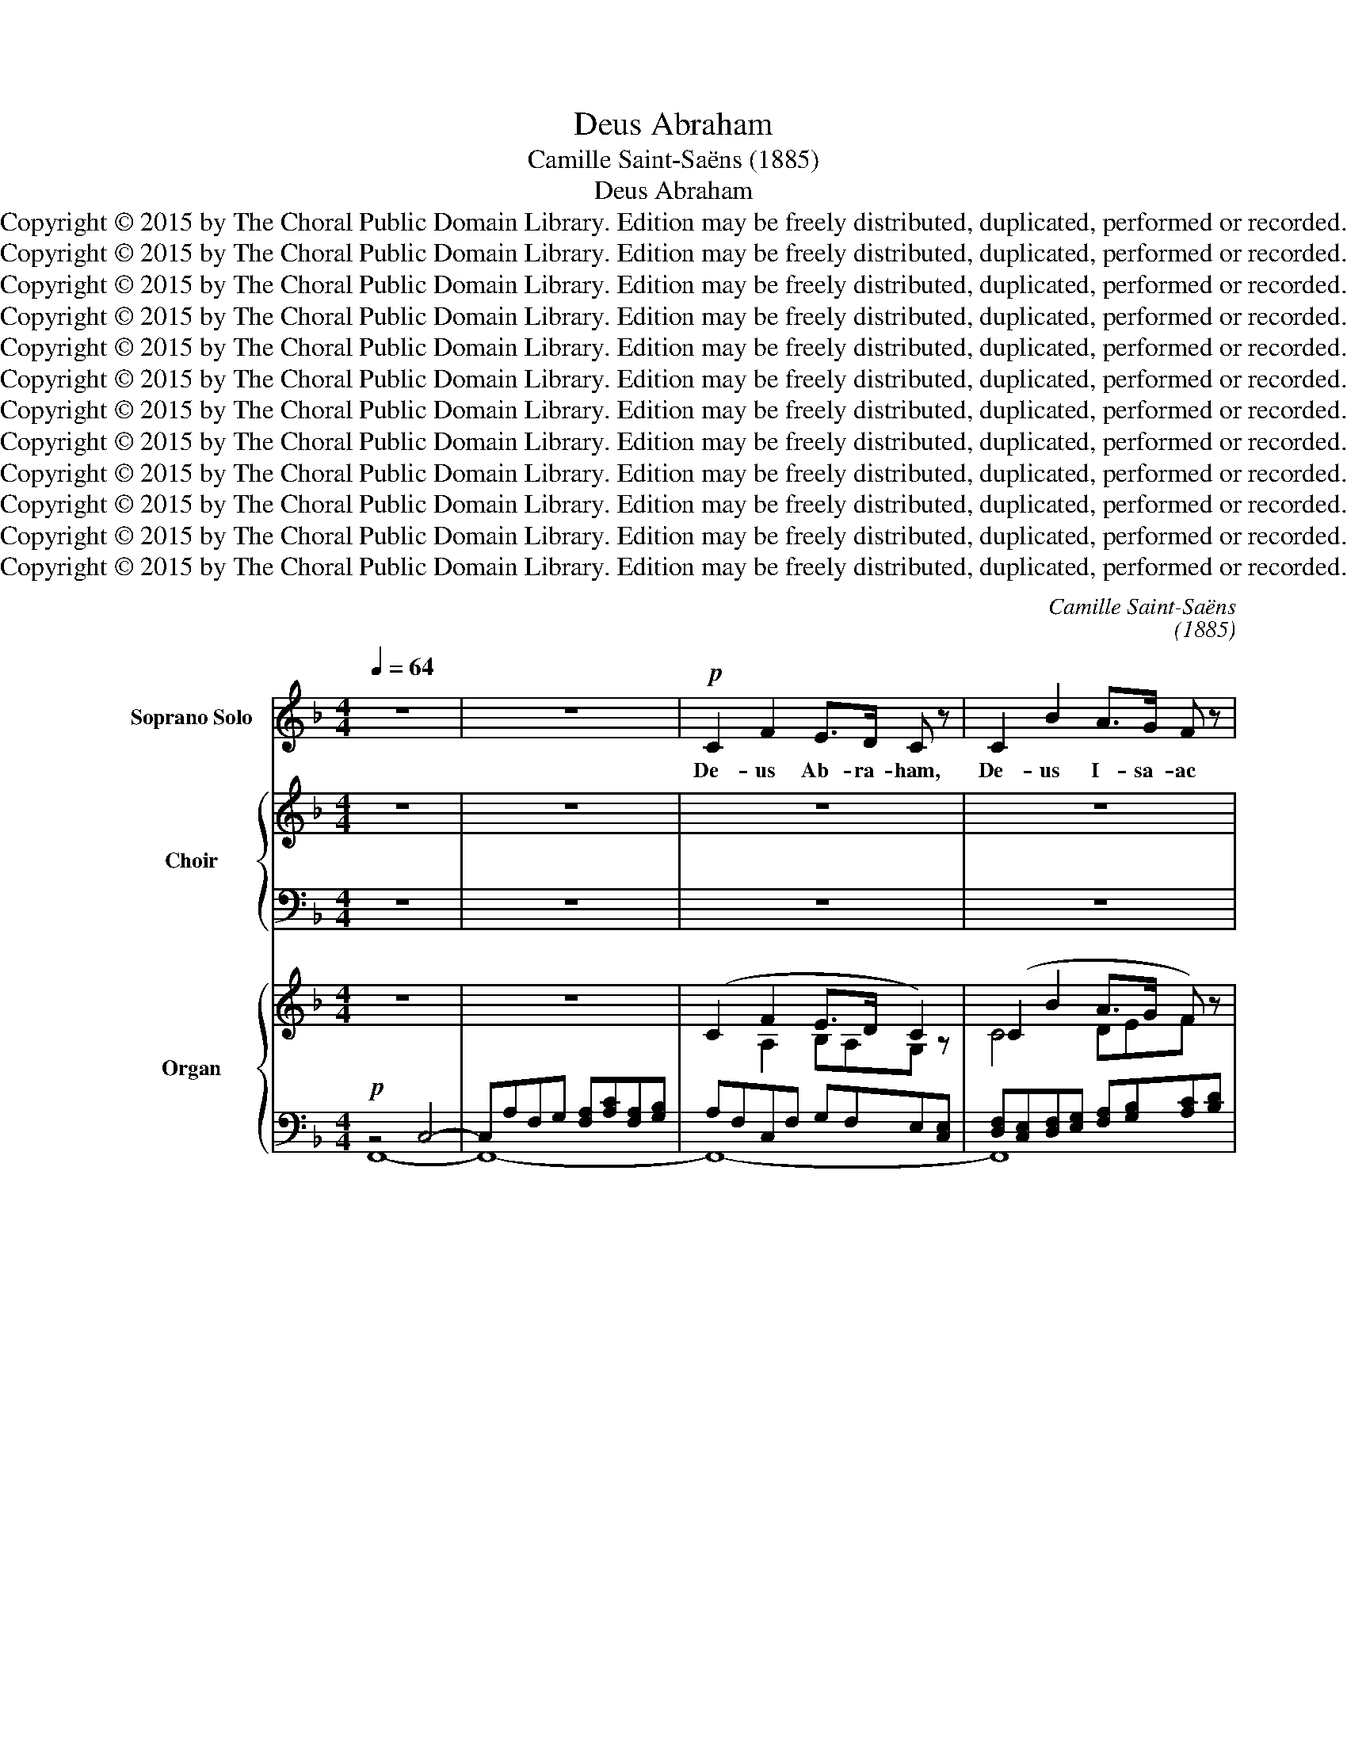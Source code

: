 X:1
T:Deus Abraham
T:Camille Saint-Saëns (1885)
T:Deus Abraham
T:Copyright © 2015 by The Choral Public Domain Library. Edition may be freely distributed, duplicated, performed or recorded.
T:Copyright © 2015 by The Choral Public Domain Library. Edition may be freely distributed, duplicated, performed or recorded.
T:Copyright © 2015 by The Choral Public Domain Library. Edition may be freely distributed, duplicated, performed or recorded.
T:Copyright © 2015 by The Choral Public Domain Library. Edition may be freely distributed, duplicated, performed or recorded.
T:Copyright © 2015 by The Choral Public Domain Library. Edition may be freely distributed, duplicated, performed or recorded.
T:Copyright © 2015 by The Choral Public Domain Library. Edition may be freely distributed, duplicated, performed or recorded.
T:Copyright © 2015 by The Choral Public Domain Library. Edition may be freely distributed, duplicated, performed or recorded.
T:Copyright © 2015 by The Choral Public Domain Library. Edition may be freely distributed, duplicated, performed or recorded.
T:Copyright © 2015 by The Choral Public Domain Library. Edition may be freely distributed, duplicated, performed or recorded.
T:Copyright © 2015 by The Choral Public Domain Library. Edition may be freely distributed, duplicated, performed or recorded.
T:Copyright © 2015 by The Choral Public Domain Library. Edition may be freely distributed, duplicated, performed or recorded.
T:Copyright © 2015 by The Choral Public Domain Library. Edition may be freely distributed, duplicated, performed or recorded.
C:Camille Saint-Saëns
C:(1885)
Z:Alleluia verse for Corpus Christi
Z:Copyright © 2015 by The Choral Public Domain Library. Edition may be freely distributed, duplicated, performed or recorded.
%%score 1 { ( 2 4 ) | ( 3 5 ) } { ( 6 9 10 ) | ( 7 8 ) }
L:1/8
Q:1/4=64
M:4/4
K:F
V:1 treble nm="Soprano Solo" snm="S. Solo"
V:2 treble nm="Choir" snm="Choir ad lib."
V:4 treble 
V:3 bass 
V:5 bass 
V:6 treble nm="Organ" snm="Organ and/or  harp"
V:9 treble 
V:10 treble 
V:7 bass 
V:8 bass 
V:1
 z8 | z8 |!p! C2 F2 E>D C z | C2 B2 A>G F z | c2 cc c2 D2- | DBAG (F2 E) z |!<(! E2 d2 c>B A z | %7
w: ||De- us Ab- ra- ham,|De- us I- sa- ac|et De- us Ja- cob|_ vo- bis- cum sit: _|De- us Ab- ra- ham,|
 ^G2 f2 e>d!<)! c z | c2 f_e dB G2 | G!>(!ABE!>)! F2 z2 | z E G2 DE FA | (A2 G>)F (G2 E) z | %12
w: De- us I- sa- ac|et De- us Ja- * cob|vo- * bis- cum sit:|et ip- se _ con- *|ju- * gat vos, _|
 z!<(! ^G =B2 ^FGA^c | ^c2 =B>A B2!<)! ^G z | z!mf! E^G=B ^c ^f2 e | e^GA=B B2 ^D z | %16
w: et ip- se con- ju- gat|vos im- ple- at- que|be- ne- dic- ti- o- nem|su- * am in vo- bis,|
 z!p! EFG A d2 c | cEFG (G2 =B,2) | C2 z2 z4 | z8 | z8 | z8 | z8 | z8 | z8 | z8 | z8 | z8 | z8 | %29
w: be- ne- dic- ti- o- nem|su- * am in vo- *|bis.|||||||||||
 z8 | z8 | z8 | z8 |"^dolce" z A GF EBAG |!<(! c2 B>A d2!<)! G2 | z!f! FAc d g2 f | %36
w: ||||Et ip- * se con- ju- gat|vos, im- ple- at- que|be- ne- dic- ti- o- nem|
 fABc!>(! (c3!>)! E) | z F!>(!GA A d2 c | z DEF F B2!>)! A | z"^rit."!p! B,CD F4 | F4 z4 | z8 |] %42
w: su- * am in vo- bis,|be- ne- dic- ti- o- nem,|be- ne- dic- ti- o- nem|su- am in vo-|bis.||
V:2
 z8 | z8 | z8 | z8 | z8 | z8 | z8 | z8 | z8 | z8 | z8 | z8 | z8 | z8 | z8 | z8 | z8 | z8 | z8 | %19
w: |||||||||||||||||||
w: |||||||||||||||||||
 z8 |!p! C [CF]2 [CF] E>D C z | C B2 B A>G F z | [_Ec]4 [Dc]>D D2- | DBAG F2 E z | %24
w: |Be- a- ti om- * nes,|qui ti- ment * * *|qui am- bu- lant|_ in vi- is e- jus,|
w: |||||
!<(! E [Ed]2 [Ed] [Fc]>[GB] A z | ^G [Gf]2 [Gf] [Ae]>[=Bd]!<)! c z |!mf! c2 f_e dB G2- | %27
w: be- a- ti om- * nes,|be- a- ti om- * nes,|qui am- * * bu- lant|
w: ||qui am- * bu- * lant|
 G!>(!BAG G2!>)! F z | z4"^sotto voce" z2 FF | !>!F>F F2 z2 FF | F>F F2 z FFF | %31
w: vi- * is * e- jus,|De- us|Ab- ra- ham, De- us|I- sa- ac et De- us|
w: _ in vi- is e- jus,||||
 !>!_A2 !>!F2 !>!_D>!>!D !>!_E2 | F4 z4 | z8 | z8 |!f! c4 (=B2 _B2) | A2 GF E!>(!G F!>)!E | %37
w: Ja- cob vo- bis- cum|sit:|||et ip- *|se con- * ju- * gat *|
w: ||||||
!p! [CF]2!>(! (F2 E2 _E2!>)! | D8) | [B,F]4 z4 | z4!pp! [CF]4 | [CF]2 z2 z4 |] %42
w: vos, a- * *||men,|a-|men.|
w: |||||
V:3
 z8 | z8 | z8 | z8 | z8 | z8 | z8 | z8 | z8 | z8 | z8 | z8 | z8 | z8 | z8 | z8 | z8 | z8 | z8 | %19
w: |||||||||||||||||||
w: |||||||||||||||||||
w: |||||||||||||||||||
w: |||||||||||||||||||
 z8 |!p! [F,A,] [F,A,]2 [F,A,] [G,B,][F,A,][E,G,][C,E,] | %21
w: ||
w: ||
w: |Be- a- ti om- * nes, qui|
w: ||
 [D,F,][C,E,] [D,F,][E,G,] [F,A,][G,B,][A,C] z | A,4 F,3 ^F, | G,DCB, A,2 G, z | %24
w: |||
w: |||
w: ti- * ment * Do- mi- num,|qui am- bu-|in * vi- is e- jus,|
w: |qui am- bu-|lant in vi- is e- jus,|
 G,!<(! G,2 G, A,>B, CD- | D=B,CD E2!<)! E z |!mf! F_EDC D4 | z!>(! G,A,B, B,2!>)! A, z | %28
w: ||||
w: ||||
w: be- a- ti om- * nes, *|* * * * om- nes,|qui * am- bu- lant|* is * e- jus,|
w: be- a- ti om- * nes, be-|* * a- ti om- nes,|qui _ am- bu- lant|in vi- is e- jus,|
 z4"^sotto voce" z2 F,F, | !>!F,>F, F,2 z2 F,F, | F,>F, F,2 z F,F,F, | %31
w: |||
w: |||
w: |||
w: |||
 !>!_A,2 !>!F,2 !>!_D,>!>!D, !>!_E,2 | F,4 z4 | z8 | z8 |!f! C4 G,2 D2 | %36
w: |||||
w: |||||
w: |||||
w: |||||
 C2 B,A, G,!>(!B, A,!>)!G, | [F,A,]2 z2 z4 |!>(! [F,,F,]8!>)! | [F,,D,]4 z4 | z4!pp! A,4 | %41
w: |||||
w: |||||
w: ||a-|men,||
w: |||||
 A,2 z2 z4 |] %42
w: |
w: |
w: |
w: |
V:4
 x8 | x8 | x8 | x8 | x8 | x8 | x8 | x8 | x8 | x8 | x8 | x8 | x8 | x8 | x8 | x8 | x8 | x8 | x8 | %19
w: |||||||||||||||||||
 x8 | x8 | C C2 C DEF x | x8 | x8 | x8 | x8 | c2 F2- F^FG=F | E2 E2 E2 F x | x8 | x8 | x8 | x8 | %32
w: ||* * * Do- mi- num,|||||||||||
 x8 | x8 | x8 | F4 F4 | F2 C2 C2 C2 | x8 | (B,4 A,4) | x8 | x8 | x8 |] %42
w: ||||||||||
V:5
 x8 | x8 | x8 | x8 | x8 | x8 | x8 | x8 | x8 | x8 | x8 | x8 | x8 | x8 | x8 | x8 | x8 | x8 | x8 | %19
w: |||||||||||||||||||
w: |||||||||||||||||||
w: |||||||||||||||||||
 x8 | x8 | x8 | F,4 B,,C, B,,A,, | G,,2 A,,B,, C,2 C, x | B,, B,,2 B,, A,,>G,, F,,F, | %25
w: ||||||
w: ||||||
w: |||* * * lant _|_ _ _ _ _|* * * * * * be-|
 E,D, C,=B,, C,>B,, A,, x | A,2 A,,A,, B,,3 =B,, | C,2 C,2 C,2 F, x | x8 | x8 | x8 | x8 | x8 | x8 | %34
w: |||||||||
w: |||||||||
w: a- * ti _ _ _ _|_ _ _ _ _||||||||
 x8 | A,,4 G,,4 | C,2 C,2 C,2 C,2 | x8 | x8 | x8 | x4 [F,,C,]4 | [F,,C,]2 x6 |] %42
w: ||||||||
w: ||||||||
w: ||||||||
V:6
 z8 | z8 | (C2 F2 E>D C2) | (C2 B2 A>G F) z | c4 D4- | D (BAG F2 E2) | z2 E2 F>G A2 | ^G4 A>=B c2 | %8
 c2 F2- F^FG=F | EFEG F2 z2 | z E G2 DEFA | ([FA]2 [EG]>[DF] [EG]2 [CE]) z | z ^G =B2 ^FGA^c | %13
 A^G^FE!<(! F2 G!<)!A |!mf! =B4 [A^c]4 | z ^G^FE ^DAGF |!p! E2 FG A2 GA | G2 FE D2 F2 | %18
 (c'efg) (g_Bcd) | (dFGA) (A2 G2 |!p! F4) E>D C z | C2 B2 A>G F z | c4 D4- | D (BAG F2 E2) | %24
 z2!<(! E2 F>G A2 | ^G4 A>!<)!=B c2 |!mf! c2 F2- F^FG=F | E!>(!BAG [B,EG]2!>)! [A,F]2 | %28
 z"^sotto voce" F3 z F3 | z F3 z F3 | z F3 z F3 | (_A2 F2 [B,_D]2 [C_E]2) |!<(!!>(! F8!<)!!>)! | %33
 [=A,CF]4 EBAG |!<(! z [Ac][GB][FA] z [Fd][Ec]!<)![Ge] |!f! [cf]4 =B2 _B2 | A2 GF E!>(!GF!>)!E | %37
!p! F4 E2 _E2 | D8 | z8 | z4 F4- | F2 z2 z4 |] %42
V:7
!p! z4 C,4- | C,A,F,G, [F,A,][A,C][F,A,][G,B,] | A,F,C,F, G,F,E,[C,E,] | %3
 [D,F,][C,E,][D,F,][E,G,] [F,A,][G,B,][A,C][B,D] | [A,_E]4 F,3 ^F, | G, z z2 A,2 G,2 | %6
 B,,4 A,,>G,, F,,F, | E,2 D,2 C,>=B,, A,,A, | A,2 A,,2 B,,3 =B,, | z A,G,B, A,2 z2 | %10
 [C,,C,]3 E,, G,,4 | z2 z G,,- G,,A,,/=B,,/ C,2 | [E,,=B,,]8- | [E,,B,,]4 z4 | ^G,4 ^F,4 | %15
 ^G,=B,A,G, ^F,^CB,A, | [C,G,]2 D,E, F,2 E,F, | G,8 |"^Ped." [C,,C,]8- | z/ D/A,/F,/ z2 E,2 B,2 | %20
 A,F,C,F, G,F,E,[C,E,] | [D,F,][C,E,][D,F,][E,G,] [F,A,][G,B,][A,C][B,D] | [A,_E]4 F,3 ^F, | %23
 G, z z2 A,2 G,2 | B,,4 A,,>G,, F,,F, | E,D,C,=B,, C,>B,, A,,A, | A,2 A,,2 B,,3 =B,, | %27
 z G,A,B, C,4 | _D,2 A,,B,, C,2 F,,2 | _D,2 A,,B,, C,2 F,,2 | _D,2 A,,B,, C,2 F,,2 | F,,4 _A,,4 | %32
 _A,,2 =A,,2 B,,2 =B,,2 | z4 z G,A,B, | z [F,A,][G,B,][A,C] z G,2 C | [F,C]4 D4 | %36
 C2 B,A, G,B,A,G, | [A,C]8 | B,4 A,4 |"^rit." [D,F,B,]4 z2!pp! [G,B,]2 | [A,C]8- | [A,C]2 z2 z4 |] %42
V:8
 F,,8- | F,,8- | F,,8- | F,,8 | F,,C,A,,F,, B,,C,B,,A,, | G,,2 A,,B,, C,3 C, | x8 | x8 | x8 | %9
 C,4 F,C,A,,F,, | x8 | x6 z C,, | x8 | x8 | x8 | =B,,8 | x8 | x8 | x8 | [C,,C,]8 | F,,8- | F,,8 | %22
 F,,C,A,,F,, B,,C,B,,A,, | G,,2 A,,B,, C,3 C, | x8 | x8 | x8 | C,4- C,C,, F,,2 | x8 | x8 | x8 | %31
 x8 | x8 | C,8- | C,4 B,,4 | A,,4 G,,4 | C,8 | F,,8- | F,,8- | F,,4 x4 | [F,,C,]8- | %41
 [F,,C,]2 x2 x4 |] %42
V:9
 x8 | x8 | x2 A,2 B,A,G, z | C4 DEF x | F4 B,4- | B, DCB, z =B, C2 | z G,2 C C3 D | E =B,2 E E4 | %8
 F_E DC D4 | C6 x2 | z CEG, =B,CDF | x8 | z E^G=B, ^DE^FA | ^FE^D^C D=B,EF | E8 | x8 | x2 C6 | %17
 E2 DC =B,2 D2 | z/ (E/C/G,/) z/ (G/E/C/) z/ (D/_B,/G,/) z/ (G/D/B,/) | z2 z/ (F/D/A,/) ACDE | %20
 F2 A,2 B,A,G, z | C4 DEF z | F4 B,4- | B, DCB, z =B, C2 | z G,2 C C3 D- | D=B,CD E4 | F_E DC D4 | %27
 E4 x4 | z B,C_D z A,[G,B,][A,C] | z B,C_D z A,[G,B,][A,C] | z B,C_D z A,[G,B,][A,C] | %31
 [_A,_D]4 A,4 | F,4 _A,4 | x4 E2 FE | x8 | F4 F4 | x8 | x8 | x8 | x8 | x8 | x8 |] %42
V:10
 x8 | x8 | x8 | x8 | x8 | x8 | x8 | x8 | x8 | x8 | x8 | x8 | x8 | x8 | x8 | x8 | x8 | x8 | x8 | %19
 x8 | x8 | x8 | x8 | x8 | x8 | x8 | x8 | x8 | x8 | x8 | x8 | x8 | _D6 =D2 | x8 | x8 | x8 | x8 | %37
 x8 | x8 | x8 | x8 | x8 |] %42


